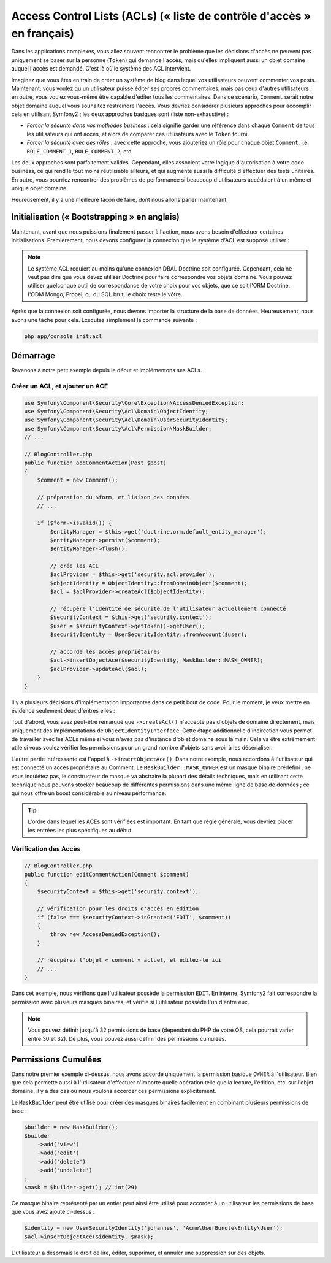 .. index::
   single: Sécurité; Access Control Lists (ACLs)

Access Control Lists (ACLs) (« liste de contrôle d'accès » en français)
=======================================================================

Dans les applications complexes, vous allez souvent rencontrer le problème
que les décisions d'accès ne peuvent pas uniquement se baser sur la personne
(``Token``) qui demande l'accès, mais qu'elles impliquent aussi un objet domaine
auquel l'accès est demandé. C'est là où le système des ACL intervient.

Imaginez que vous êtes en train de créer un système de blog dans lequel vos
utilisateurs peuvent commenter vos posts. Maintenant, vous voulez qu'un
utilisateur puisse éditer ses propres commentaires, mais pas ceux d'autres
utilisateurs ; en outre, vous voulez vous-même être capable d'éditer tous
les commentaires. Dans ce scénario, ``Comment`` serait notre objet domaine
auquel vous souhaitez restreindre l'accès. Vous devriez considérer plusieurs
approches pour accomplir cela en utilisant Symfony2 ; les deux approches basiques
sont (liste non-exhaustive) :

- *Forcer la sécurité dans vos méthodes business* : cela signifie garder une
  référence dans chaque ``Comment`` de tous les utilisateurs qui ont accès, et
  alors de comparer ces utilisateurs avec le ``Token`` fourni.
- *Forcer la sécurité avec des rôles* : avec cette approche, vous ajouteriez
  un rôle pour chaque objet ``Comment``, i.e. ``ROLE_COMMENT_1``,
  ``ROLE_COMMENT_2``, etc.

Les deux approches sont parfaitement valides. Cependant, elles associent votre
logique d'autorisation à votre code business, ce qui rend le tout moins
réutilisable ailleurs, et qui augmente aussi la difficulté d'effectuer des tests
unitaires. En outre, vous pourriez rencontrer des problèmes de performance
si beaucoup d'utilisateurs accédaient à un même et unique objet domaine.

Heureusement, il y a une meilleure façon de faire, dont nous allons parler
maintenant.

Initialisation (« Bootstrapping » en anglais)
---------------------------------------------

Maintenant, avant que nous puissions finalement passer à l'action, nous avons
besoin d'effectuer certaines initialisations. Premièrement, nous devons
configurer la connexion que le système d'ACL est supposé utiliser :

.. configuration-block::

    .. code-block:: yaml

        # app/config/security.yml
        security:
            acl:
                connection: default

    .. code-block:: xml

        <!-- app/config/security.xml -->
        <acl>
            <connection>default</connection>
        </acl>

    .. code-block:: php

        // app/config/security.php
        $container->loadFromExtension('security', 'acl', array(
            'connection' => 'default',
        ));


.. note::

    Le système ACL requiert au moins qu'une connexion DBAL Doctrine soit
    configurée. Cependant, cela ne veut pas dire que vous devez utiliser
    Doctrine pour faire correspondre vos objets domaine. Vous pouvez utiliser
    quelconque outil de correspondance de votre choix pour vos objets, que ce
    soit l'ORM Doctrine, l'ODM Mongo, Propel, ou du SQL brut, le choix reste
    le vôtre.

Après que la connexion soit configurée, nous devons importer la structure de
la base de données. Heureusement, nous avons une tâche pour cela. Exécutez
simplement la commande suivante :

.. code-block:: text

    php app/console init:acl

Démarrage
---------

Revenons à notre petit exemple depuis le début et implémentons ses ACLs.

Créer un ACL, et ajouter un ACE
~~~~~~~~~~~~~~~~~~~~~~~~~~~~~~~

.. code-block:: php

    use Symfony\Component\Security\Core\Exception\AccessDeniedException;
    use Symfony\Component\Security\Acl\Domain\ObjectIdentity;
    use Symfony\Component\Security\Acl\Domain\UserSecurityIdentity;
    use Symfony\Component\Security\Acl\Permission\MaskBuilder;
    // ...
    
    // BlogController.php
    public function addCommentAction(Post $post)
    {
        $comment = new Comment();

        // préparation du $form, et liaison des données
        // ...

        if ($form->isValid()) {
            $entityManager = $this->get('doctrine.orm.default_entity_manager');
            $entityManager->persist($comment);
            $entityManager->flush();

            // crée les ACL
            $aclProvider = $this->get('security.acl.provider');
            $objectIdentity = ObjectIdentity::fromDomainObject($comment);
            $acl = $aclProvider->createAcl($objectIdentity);

            // récupère l'identité de sécurité de l'utilisateur actuellement connecté
            $securityContext = $this->get('security.context');
            $user = $securityContext->getToken()->getUser();
            $securityIdentity = UserSecurityIdentity::fromAccount($user);

            // accorde les accès propriétaires
            $acl->insertObjectAce($securityIdentity, MaskBuilder::MASK_OWNER);
            $aclProvider->updateAcl($acl);
        }
    }

Il y a plusieurs décisions d'implémentation importantes dans ce petit bout de
code. Pour le moment, je veux mettre en évidence seulement deux d'entres elles :

Tout d'abord, vous avez peut-être remarqué que ``->createAcl()`` n'accepte
pas d'objets de domaine directement, mais uniquement des implémentations de
``ObjectIdentityInterface``. Cette étape additionnelle d'indirection vous
permet de travailler avec les ACLs même si vous n'avez pas d'instance d'objet
domaine sous la main. Cela va être extrêmement utile si vous voulez vérifier
les permissions pour un grand nombre d'objets sans avoir à les désérialiser.

L'autre partie intéressante est l'appel à ``->insertObjectAce()``. Dans notre
exemple, nous accordons à l'utilisateur qui est connecté un accès propriétaire
au Comment. Le ``MaskBuilder::MASK_OWNER`` est un masque binaire prédéfini ;
ne vous inquiétez pas, le constructeur de masque va abstraire la plupart des
détails techniques, mais en utilisant cette technique nous pouvons stocker
beaucoup de différentes permissions dans une même ligne de base de données ;
ce qui nous offre un boost considérable au niveau performance.

.. tip::

    L'ordre dans lequel les ACEs sont vérifiées est important. En tant que règle
    générale, vous devriez placer les entrées les plus spécifiques au début.

Vérification des Accès
~~~~~~~~~~~~~~~~~~~~~~

.. code-block:: php

    // BlogController.php
    public function editCommentAction(Comment $comment)
    {
        $securityContext = $this->get('security.context');

        // vérification pour les droits d'accès en édition
        if (false === $securityContext->isGranted('EDIT', $comment))
        {
            throw new AccessDeniedException();
        }

        // récupérez l'objet « comment » actuel, et éditez-le ici
        // ...
    }

Dans cet exemple, nous vérifions que l'utilisateur possède la permission
``EDIT``. En interne, Symfony2 fait correspondre la permission avec
plusieurs masques binaires, et vérifie si l'utilisateur possède l'un
d'entre eux.

.. note::

    Vous pouvez définir jusqu'à 32 permissions de base (dépendant du PHP
    de votre OS, cela pourrait varier entre 30 et 32). De plus, vous pouvez
    aussi définir des permissions cumulées.

Permissions Cumulées
--------------------

Dans notre premier exemple ci-dessus, nous avons accordé uniquement la
permission basique ``OWNER`` à l'utilisateur. Bien que cela permette aussi
à l'utilisateur d'effectuer n'importe quelle opération telle que la lecture,
l'édition, etc. sur l'objet domaine, il y a des cas où nous voulons accorder
ces permissions explicitement.

Le ``MaskBuilder`` peut être utilisé pour créer des masques binaires facilement
en combinant plusieurs permissions de base :

.. code-block:: php

    $builder = new MaskBuilder();
    $builder
        ->add('view')
        ->add('edit')
        ->add('delete')
        ->add('undelete')
    ;
    $mask = $builder->get(); // int(29)

Ce masque binaire représenté par un entier peut ainsi être utilisé pour accorder
à un utilisateur les permissions de base que vous avez ajouté ci-dessus :

.. code-block:: php

    $identity = new UserSecurityIdentity('johannes', 'Acme\UserBundle\Entity\User');
    $acl->insertObjectAce($identity, $mask);

L'utilisateur a désormais le droit de lire, éditer, supprimer, et annuler
une suppression sur des objets.
